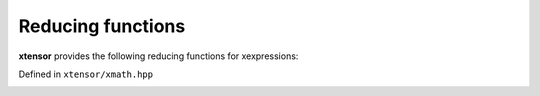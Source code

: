 .. Copyright (c) 2016, Johan Mabille, Sylvain Corlay and Wolf Vollprecht

   Distributed under the terms of the BSD 3-Clause License.

   The full license is in the file LICENSE, distributed with this software.

Reducing functions
==================

**xtensor** provides the following reducing functions for xexpressions:

Defined in ``xtensor/xmath.hpp``

.. _sum-function-reference:
.. doxygenfunction:: sum(E&&, X&&)
   :project: xtensor

.. _prod-function-reference:
.. doxygenfunction:: prod(E&&, X&&)
   :project: xtensor

.. _mean-function-reference:
.. doxygenfunction:: mean(E&&, X&&)
   :project: xtensor

